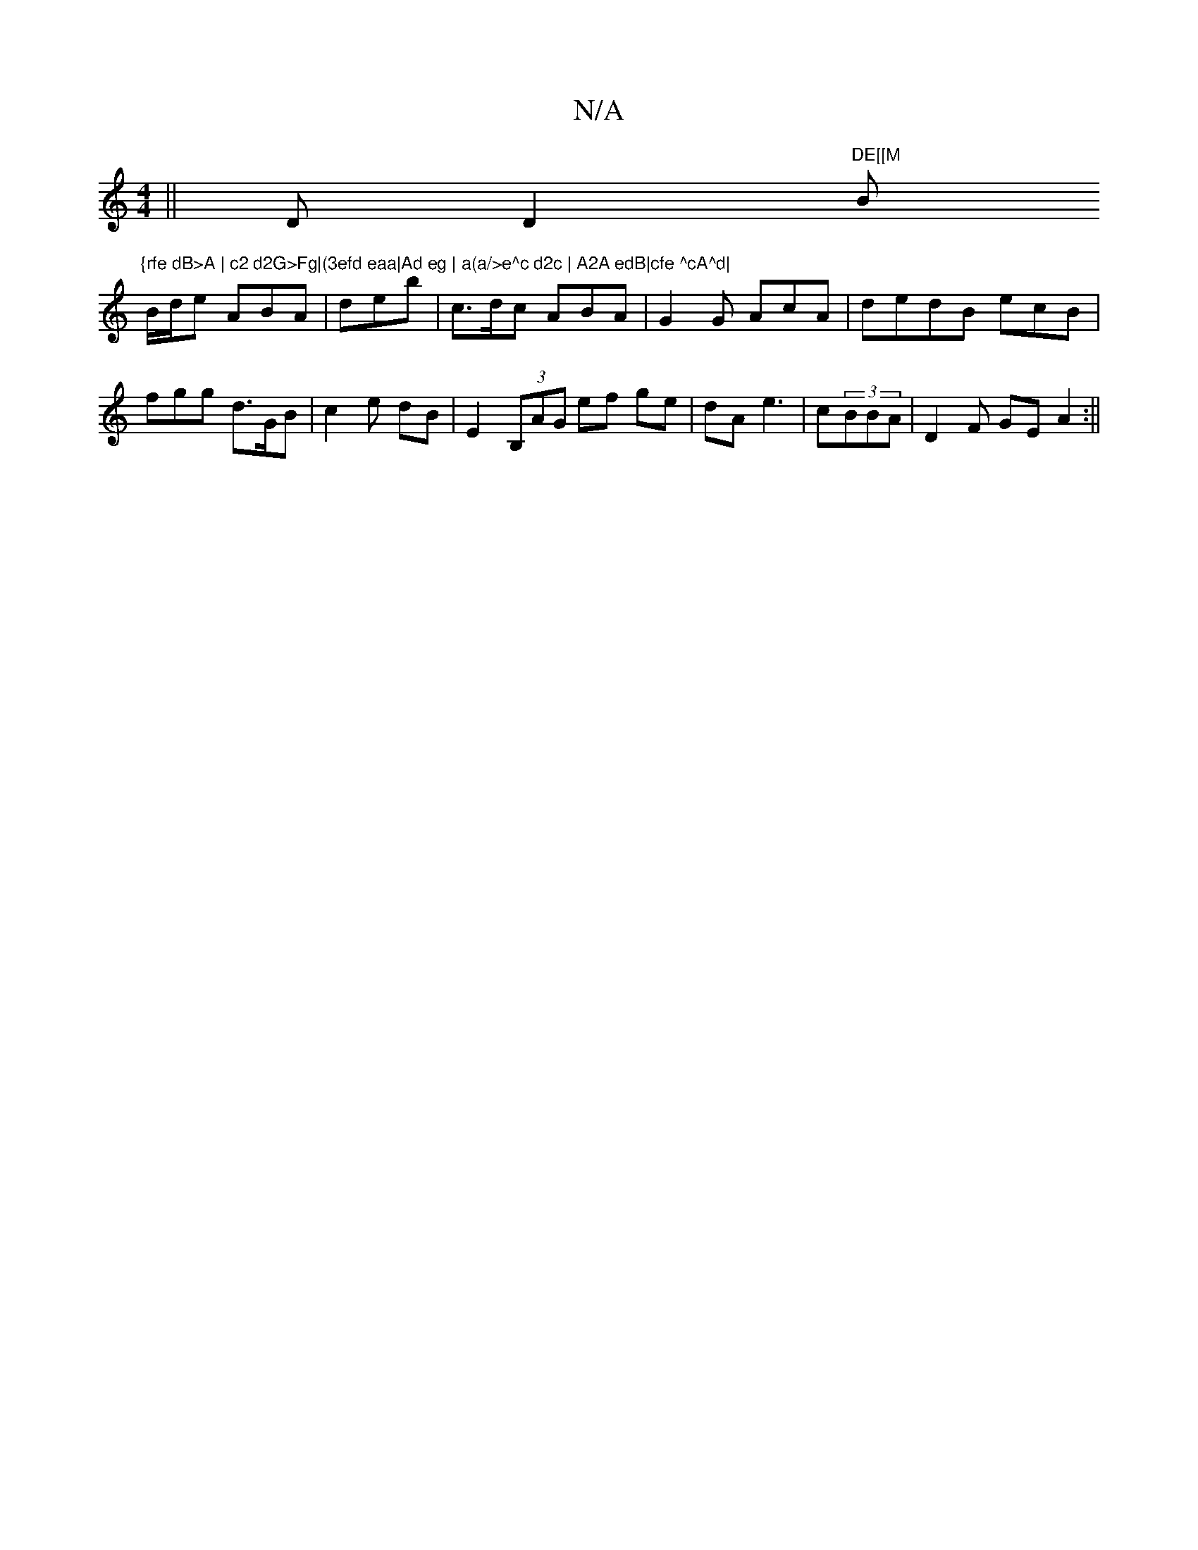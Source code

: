 X:1
T:N/A
M:4/4
R:N/A
K:Cmajor
||D D2 "DE[[M"Bm"{rfe dB>A | c2 d2G>Fg|(3efd eaa|Ad eg | a(a/>e^c d2c | A2A edB|cfe ^cA^d|
B/d/e ABA|deb | c>dc ABA|G2G AcA| dedB ecB|
fgg d>GB|c2 e dB|E2 (3B,AG ef ge|dA e3 | c(3BBA | D2F GE A2 :||
|
